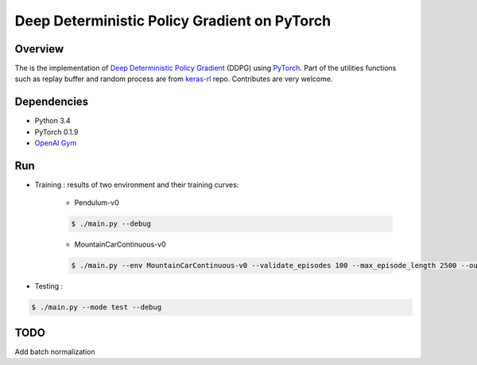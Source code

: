 ======
Deep Deterministic Policy Gradient on PyTorch
======

Overview
======
The is the implementation of `Deep Deterministic Policy Gradient <https://arxiv.org/abs/1509.02971>`_ (DDPG) using `PyTorch <https://github.com/pytorch/pytorch>`_. Part of the utilities functions such as replay buffer and random process are from `keras-rl <https://github.com/matthiasplappert/keras-rl>`_ repo. Contributes are very welcome.

Dependencies
======
* Python 3.4
* PyTorch 0.1.9 
* `OpenAI Gym <https://github.com/openai/gym>`_

Run
======
* Training : results of two environment and their training curves:

	* Pendulum-v0

	.. code-block:: console

	    $ ./main.py --debug

	.. image:: output/Pendulum-v0-run0/validate_reward.png
	    :width: 800px
	    :align: left
	    :height: 600px
	    :alt: alternate text

	* MountainCarContinuous-v0

	.. code-block:: console

	    $ ./main.py --env MountainCarContinuous-v0 --validate_episodes 100 --max_episode_length 2500 --ou_sigma 0.5 --debug

	.. image:: output/MountainCarContinuous-v0-run0/validate_reward.png
	    :width: 800px
	    :align: left
	    :height: 600px
	    :alt: alternate text

* Testing :

.. code-block:: console

    $ ./main.py --mode test --debug

TODO
======
Add batch normalization
